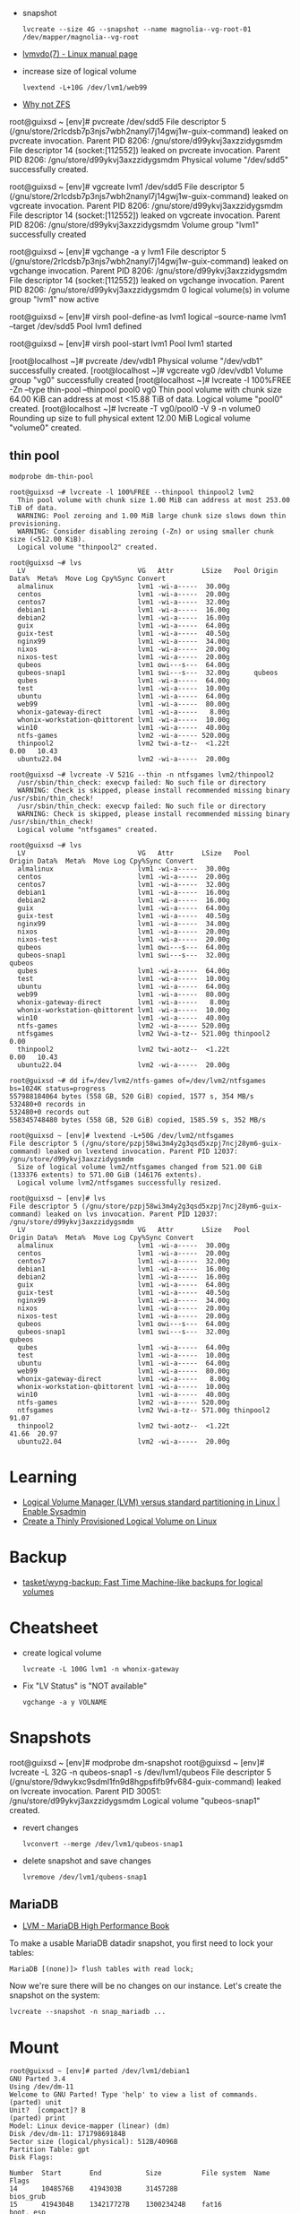 :PROPERTIES:
:ID:       9bd9dd4b-0d7b-45b0-b9e3-5a9d54f8417e
:END:
- snapshot
  : lvcreate --size 4G --snapshot --name magnolia--vg-root-01 /dev/mapper/magnolia--vg-root
- [[https://www.man7.org/linux/man-pages/man7/lvmvdo.7.html][lvmvdo(7) - Linux manual page]]

- increase size of logical volume
  : lvextend -L+10G /dev/lvm1/web99

- [[https://storytime.ivysaur.me/posts/why-not-zfs/][Why not ZFS]]

root@guixsd ~ [env]# pvcreate /dev/sdd5 
File descriptor 5 (/gnu/store/2rlcdsb7p3njs7wbh2nanyl7j14gwj1w-guix-command) leaked on pvcreate invocation. Parent PID 8206: /gnu/store/d99ykvj3axzzidygsmdm
File descriptor 14 (socket:[112552]) leaked on pvcreate invocation. Parent PID 8206: /gnu/store/d99ykvj3axzzidygsmdm
  Physical volume "/dev/sdd5" successfully created.

root@guixsd ~ [env]# vgcreate lvm1 /dev/sdd5
File descriptor 5 (/gnu/store/2rlcdsb7p3njs7wbh2nanyl7j14gwj1w-guix-command) leaked on vgcreate invocation. Parent PID 8206: /gnu/store/d99ykvj3axzzidygsmdm
File descriptor 14 (socket:[112552]) leaked on vgcreate invocation. Parent PID 8206: /gnu/store/d99ykvj3axzzidygsmdm
  Volume group "lvm1" successfully created

root@guixsd ~ [env]# vgchange -a y lvm1
File descriptor 5 (/gnu/store/2rlcdsb7p3njs7wbh2nanyl7j14gwj1w-guix-command) leaked on vgchange invocation. Parent PID 8206: /gnu/store/d99ykvj3axzzidygsmdm
File descriptor 14 (socket:[112552]) leaked on vgchange invocation. Parent PID 8206: /gnu/store/d99ykvj3axzzidygsmdm
  0 logical volume(s) in volume group "lvm1" now active

root@guixsd ~ [env]# virsh pool-define-as lvm1 logical --source-name lvm1 --target /dev/sdd5 
Pool lvm1 defined

root@guixsd ~ [env]# virsh pool-start lvm1
Pool lvm1 started


[root@localhost ~]# pvcreate /dev/vdb1
  Physical volume "/dev/vdb1" successfully created.
[root@localhost ~]# vgcreate vg0 /dev/vdb1
  Volume group "vg0" successfully created
[root@localhost ~]# lvcreate -l 100%FREE -Zn --type thin-pool --thinpool pool0 vg0
  Thin pool volume with chunk size 64.00 KiB can address at most <15.88 TiB of data.
  Logical volume "pool0" created.
[root@localhost ~]# lvcreate -T vg0/pool0 -V 9 -n volume0
  Rounding up size to full physical extent 12.00 MiB
  Logical volume "volume0" created.

** thin pool

: modprobe dm-thin-pool

#+begin_example
  root@guixsd ~# lvcreate -l 100%FREE --thinpool thinpool2 lvm2
    Thin pool volume with chunk size 1.00 MiB can address at most 253.00 TiB of data.
    WARNING: Pool zeroing and 1.00 MiB large chunk size slows down thin provisioning.
    WARNING: Consider disabling zeroing (-Zn) or using smaller chunk size (<512.00 KiB).
    Logical volume "thinpool2" created.
#+end_example

#+begin_example
  root@guixsd ~# lvs
    LV                            VG   Attr       LSize   Pool Origin Data%  Meta%  Move Log Cpy%Sync Convert
    almalinux                     lvm1 -wi-a-----  30.00g
    centos                        lvm1 -wi-a-----  20.00g
    centos7                       lvm1 -wi-a-----  32.00g
    debian1                       lvm1 -wi-a-----  16.00g
    debian2                       lvm1 -wi-a-----  16.00g
    guix                          lvm1 -wi-a-----  64.00g
    guix-test                     lvm1 -wi-a-----  40.50g
    nginx99                       lvm1 -wi-a-----  34.00g
    nixos                         lvm1 -wi-a-----  20.00g
    nixos-test                    lvm1 -wi-a-----  20.00g
    qubeos                        lvm1 owi---s---  64.00g
    qubeos-snap1                  lvm1 swi---s---  32.00g      qubeos
    qubes                         lvm1 -wi-a-----  64.00g
    test                          lvm1 -wi-a-----  10.00g
    ubuntu                        lvm1 -wi-a-----  64.00g
    web99                         lvm1 -wi-a-----  80.00g
    whonix-gateway-direct         lvm1 -wi-a-----   8.00g
    whonix-workstation-qbittorent lvm1 -wi-a-----  10.00g
    win10                         lvm1 -wi-a-----  40.00g
    ntfs-games                    lvm2 -wi-a----- 520.00g
    thinpool2                     lvm2 twi-a-tz--  <1.22t             0.00   10.43
    ubuntu22.04                   lvm2 -wi-a-----  20.00g
#+end_example

#+begin_example
  root@guixsd ~# lvcreate -V 521G --thin -n ntfsgames lvm2/thinpool2
    /usr/sbin/thin_check: execvp failed: No such file or directory
    WARNING: Check is skipped, please install recommended missing binary /usr/sbin/thin_check!
    /usr/sbin/thin_check: execvp failed: No such file or directory
    WARNING: Check is skipped, please install recommended missing binary /usr/sbin/thin_check!
    Logical volume "ntfsgames" created.
#+end_example

#+begin_example
  root@guixsd ~# lvs
    LV                            VG   Attr       LSize   Pool      Origin Data%  Meta%  Move Log Cpy%Sync Convert
    almalinux                     lvm1 -wi-a-----  30.00g
    centos                        lvm1 -wi-a-----  20.00g
    centos7                       lvm1 -wi-a-----  32.00g
    debian1                       lvm1 -wi-a-----  16.00g
    debian2                       lvm1 -wi-a-----  16.00g
    guix                          lvm1 -wi-a-----  64.00g
    guix-test                     lvm1 -wi-a-----  40.50g
    nginx99                       lvm1 -wi-a-----  34.00g
    nixos                         lvm1 -wi-a-----  20.00g
    nixos-test                    lvm1 -wi-a-----  20.00g
    qubeos                        lvm1 owi---s---  64.00g
    qubeos-snap1                  lvm1 swi---s---  32.00g           qubeos
    qubes                         lvm1 -wi-a-----  64.00g
    test                          lvm1 -wi-a-----  10.00g
    ubuntu                        lvm1 -wi-a-----  64.00g
    web99                         lvm1 -wi-a-----  80.00g
    whonix-gateway-direct         lvm1 -wi-a-----   8.00g
    whonix-workstation-qbittorent lvm1 -wi-a-----  10.00g
    win10                         lvm1 -wi-a-----  40.00g
    ntfs-games                    lvm2 -wi-a----- 520.00g
    ntfsgames                     lvm2 Vwi-a-tz-- 521.00g thinpool2        0.00
    thinpool2                     lvm2 twi-aotz--  <1.22t                  0.00   10.43
    ubuntu22.04                   lvm2 -wi-a-----  20.00g
#+end_example

#+begin_example
  root@guixsd ~# dd if=/dev/lvm2/ntfs-games of=/dev/lvm2/ntfsgames bs=1024K status=progress
  557988184064 bytes (558 GB, 520 GiB) copied, 1577 s, 354 MB/s
  532480+0 records in
  532480+0 records out
  558345748480 bytes (558 GB, 520 GiB) copied, 1585.59 s, 352 MB/s
#+end_example

#+begin_example
  root@guixsd ~ [env]# lvextend -L+50G /dev/lvm2/ntfsgames
  File descriptor 5 (/gnu/store/pzpj58wi3m4y2g3qsd5xzpj7ncj28ym6-guix-command) leaked on lvextend invocation. Parent PID 12037: /gnu/store/d99ykvj3axzzidygsmdm
    Size of logical volume lvm2/ntfsgames changed from 521.00 GiB (133376 extents) to 571.00 GiB (146176 extents).
    Logical volume lvm2/ntfsgames successfully resized.
#+end_example

#+begin_example
  root@guixsd ~ [env]# lvs
  File descriptor 5 (/gnu/store/pzpj58wi3m4y2g3qsd5xzpj7ncj28ym6-guix-command) leaked on lvs invocation. Parent PID 12037: /gnu/store/d99ykvj3axzzidygsmdm
    LV                            VG   Attr       LSize   Pool      Origin Data%  Meta%  Move Log Cpy%Sync Convert
    almalinux                     lvm1 -wi-a-----  30.00g
    centos                        lvm1 -wi-a-----  20.00g
    centos7                       lvm1 -wi-a-----  32.00g
    debian1                       lvm1 -wi-a-----  16.00g
    debian2                       lvm1 -wi-a-----  16.00g
    guix                          lvm1 -wi-a-----  64.00g
    guix-test                     lvm1 -wi-a-----  40.50g
    nginx99                       lvm1 -wi-a-----  34.00g
    nixos                         lvm1 -wi-a-----  20.00g
    nixos-test                    lvm1 -wi-a-----  20.00g
    qubeos                        lvm1 owi---s---  64.00g
    qubeos-snap1                  lvm1 swi---s---  32.00g           qubeos
    qubes                         lvm1 -wi-a-----  64.00g
    test                          lvm1 -wi-a-----  10.00g
    ubuntu                        lvm1 -wi-a-----  64.00g
    web99                         lvm1 -wi-a-----  80.00g
    whonix-gateway-direct         lvm1 -wi-a-----   8.00g
    whonix-workstation-qbittorent lvm1 -wi-a-----  10.00g
    win10                         lvm1 -wi-a-----  40.00g
    ntfs-games                    lvm2 -wi-a----- 520.00g
    ntfsgames                     lvm2 Vwi-a-tz-- 571.00g thinpool2        91.07
    thinpool2                     lvm2 twi-aotz--  <1.22t                  41.66  20.97
    ubuntu22.04                   lvm2 -wi-a-----  20.00g
#+end_example

* Learning
- [[https://www.redhat.com/sysadmin/lvm-vs-partitioning][Logical Volume Manager (LVM) versus standard partitioning in Linux | Enable Sysadmin]]
- [[https://www.linuxsysadmins.com/create-thinly-provisioned-logical-volume/][Create a Thinly Provisioned Logical Volume on Linux]]

* Backup
- [[https://github.com/tasket/wyng-backup][tasket/wyng-backup: Fast Time Machine-like backups for logical volumes]]

* Cheatsheet

- create logical volume
  : lvcreate -L 100G lvm1 -n whonix-gateway

- Fix "LV Status" is "NOT available"
  : vgchange -a y VOLNAME

* Snapshots

root@guixsd ~ [env]# modprobe dm-snapshot
root@guixsd ~ [env]# lvcreate -L 32G -n qubeos-snap1 -s /dev/lvm1/qubeos
File descriptor 5 (/gnu/store/9dwykxc9sdml1fn9d8hgpsfifb9fv684-guix-command) leaked on lvcreate invocation. Parent PID 30051: /gnu/store/d99ykvj3axzzidygsmdm
  Logical volume "qubeos-snap1" created.

- revert changes
  : lvconvert --merge /dev/lvm1/qubeos-snap1

- delete snapshot and save changes
  : lvremove /dev/lvm1/qubeos-snap1

** MariaDB

- [[https://www.oreilly.com/library/view/mariadb-high-performance/9781783981601/ch11s03.html][LVM - MariaDB High Performance Book]]

To make a usable MariaDB datadir snapshot, you first need to lock your tables:
: MariaDB [(none)]> flush tables with read lock;

Now we're sure there will be no changes on our instance. Let's create the
snapshot on the system:
: lvcreate --snapshot -n snap_mariadb ...

* Mount

#+begin_example
  root@guixsd ~ [env]# parted /dev/lvm1/debian1 
  GNU Parted 3.4
  Using /dev/dm-11
  Welcome to GNU Parted! Type 'help' to view a list of commands.
  (parted) unit                                                             
  Unit?  [compact]? B                                                       
  (parted) print                                                            
  Model: Linux device-mapper (linear) (dm)
  Disk /dev/dm-11: 17179869184B
  Sector size (logical/physical): 512B/4096B
  Partition Table: gpt
  Disk Flags: 

  Number  Start       End           Size          File system  Name  Flags
  14      1048576B    4194303B      3145728B                         bios_grub
  15      4194304B    134217727B    130023424B    fat16              boot, esp
   1      134217728B  17179852287B  17045634560B  ext4
#+end_example

#+begin_example
  mount -o loop,offset=134217728 /dev/lvm1/debian1 /mnt/debian1
#+end_example
